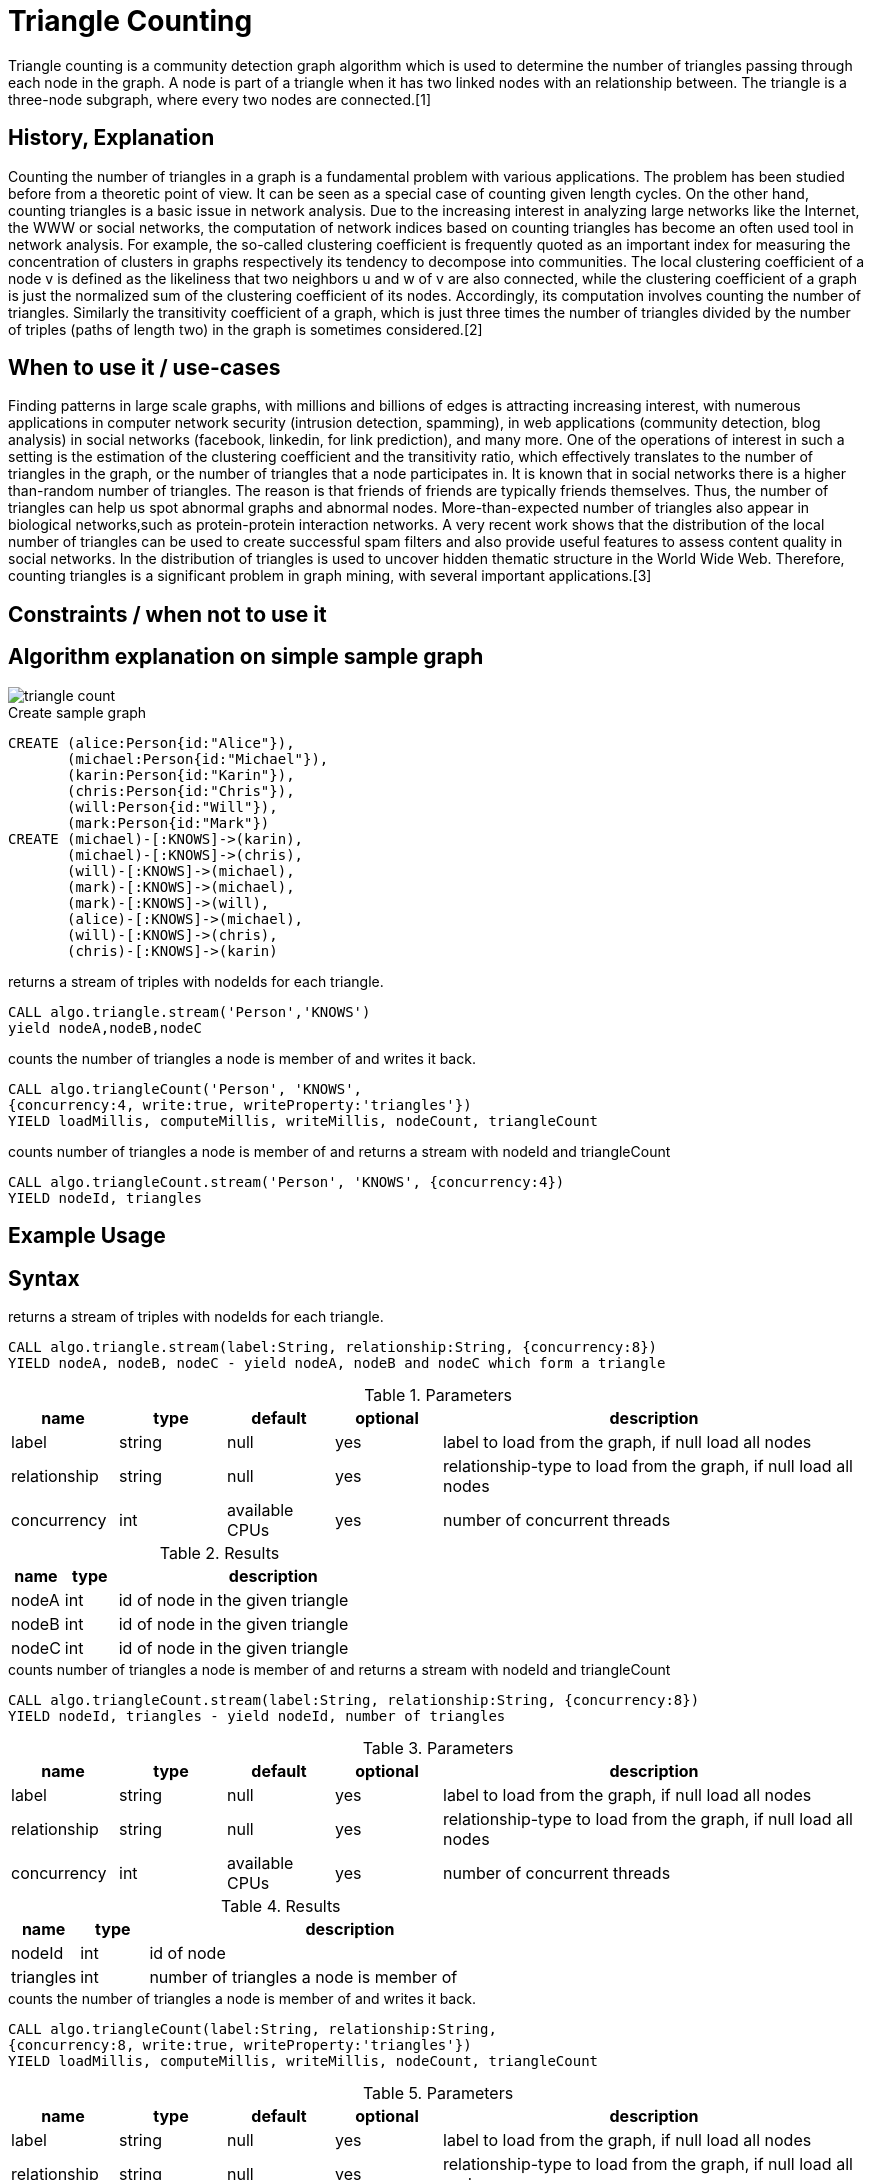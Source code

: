 = Triangle Counting

Triangle counting is a community detection graph algorithm which is used to determine the number of triangles passing through each node in the graph. A node is part of a triangle when it has two linked nodes with an relationship between. 
The triangle is a three-node subgraph, where every two nodes are connected.[1] 


== History, Explanation

Counting the number of triangles in a graph is a fundamental problem with various applications. 
The problem has been studied before from a theoretic point of view. 
It can be seen as a special case of counting given length cycles. 
On the other hand, counting triangles is a basic issue in network analysis. 
Due to the increasing interest in analyzing large networks like the Internet, the WWW or social networks, the computation of network indices based on counting triangles has become an often used tool in network analysis. 
For example, the so-called clustering coefficient is frequently quoted as an important index for measuring the concentration of clusters in graphs respectively its tendency to decompose into communities. 
The local clustering coefficient of a node v is defined as the likeliness that two neighbors u and w of v are also connected, while the clustering coefficient of a graph is just the normalized sum of the clustering coefficient of its nodes. 
Accordingly, its computation involves counting the number of triangles. 
Similarly the transitivity coefficient of a graph, which is just three times the number of triangles divided by the number of triples (paths of length two) in the graph is sometimes considered.[2] 

== When to use it / use-cases

Finding patterns in large scale graphs, with millions and billions of edges is attracting increasing interest, with numerous applications in computer network security (intrusion detection, spamming), in web applications (community detection, blog analysis) in social networks (facebook, linkedin, for link prediction), and many more. 
One of the operations of interest in such a setting is the estimation of the clustering coefficient and the transitivity ratio, which effectively translates to the number of triangles in the graph, or the number of triangles that a node participates in.
It is known that in social networks there is a higher than-random number of triangles. 
The reason is that friends of friends are typically friends themselves.
Thus, the number of triangles can help us spot abnormal graphs and abnormal nodes.
More-than-expected number of triangles also appear in biological networks,such as protein-protein interaction networks.
A very recent work shows that the distribution of the local number of triangles can be used to create successful spam filters and also provide useful features to assess content quality in social networks. 
In the distribution of triangles is used to uncover hidden thematic structure in the World Wide Web. 
Therefore, counting triangles is a significant problem in graph mining, with several important applications.[3]

== Constraints / when not to use it

== Algorithm explanation on simple sample graph

image::{img}/triangle_count.png[]


.Create sample graph
[source,cypher]
----
CREATE (alice:Person{id:"Alice"}),
       (michael:Person{id:"Michael"}),
       (karin:Person{id:"Karin"}),
       (chris:Person{id:"Chris"}),
       (will:Person{id:"Will"}),
       (mark:Person{id:"Mark"})
CREATE (michael)-[:KNOWS]->(karin),
       (michael)-[:KNOWS]->(chris),
       (will)-[:KNOWS]->(michael),
       (mark)-[:KNOWS]->(michael),
       (mark)-[:KNOWS]->(will),
       (alice)-[:KNOWS]->(michael),
       (will)-[:KNOWS]->(chris),
       (chris)-[:KNOWS]->(karin)
----

.returns a stream of triples with nodeIds for each triangle.
[source,cypher]
----
CALL algo.triangle.stream('Person','KNOWS') 
yield nodeA,nodeB,nodeC
----


.counts the number of triangles a node is member of and writes it back.
[source,cypher]
----
CALL algo.triangleCount('Person', 'KNOWS',
{concurrency:4, write:true, writeProperty:'triangles'}) 
YIELD loadMillis, computeMillis, writeMillis, nodeCount, triangleCount
----

.counts number of triangles a node is member of and returns a stream with nodeId and triangleCount
[source,cypher]
----
CALL algo.triangleCount.stream('Person', 'KNOWS', {concurrency:4}) 
YIELD nodeId, triangles
----


== Example Usage

== Syntax

.returns a stream of triples with nodeIds for each triangle.
[source,cypher]
----
CALL algo.triangle.stream(label:String, relationship:String, {concurrency:8})
YIELD nodeA, nodeB, nodeC - yield nodeA, nodeB and nodeC which form a triangle
----

.Parameters
[opts="header",cols="1,1,1,1,4"]
|===
| name | type | default | optional | description
| label  | string | null | yes | label to load from the graph, if null load all nodes
| relationship | string | null | yes | relationship-type to load from the graph, if null load all nodes
| concurrency | int | available CPUs | yes | number of concurrent threads
|===



.Results
[opts="header",cols="1,1,6"]
|===
| name | type | description
| nodeA | int | id of node in the given triangle
| nodeB | int | id of node in the given triangle
| nodeC | int | id of node in the given triangle
|===

.counts number of triangles a node is member of and returns a stream with nodeId and triangleCount
[source,cypher]
----
CALL algo.triangleCount.stream(label:String, relationship:String, {concurrency:8})
YIELD nodeId, triangles - yield nodeId, number of triangles
----

.Parameters
[opts="header",cols="1,1,1,1,4"]
|===
| name | type | default | optional | description
| label  | string | null | yes | label to load from the graph, if null load all nodes
| relationship | string | null | yes | relationship-type to load from the graph, if null load all nodes
| concurrency | int | available CPUs | yes | number of concurrent threads
|===



.Results
[opts="header",cols="1,1,6"]
|===
| name | type | description
| nodeId | int | id of node
| triangles | int | number of triangles a node is member of
|===

.counts the number of triangles a node is member of and writes it back.
[source,cypher]
----
CALL algo.triangleCount(label:String, relationship:String, 
{concurrency:8, write:true, writeProperty:'triangles'}) 
YIELD loadMillis, computeMillis, writeMillis, nodeCount, triangleCount
----

.Parameters
[opts="header",cols="1,1,1,1,4"]
|===
| name | type | default | optional | description
| label  | string | null | yes | label to load from the graph, if null load all nodes
| relationship | string | null | yes | relationship-type to load from the graph, if null load all nodes
| concurrency | int | available CPUs | yes | number of concurrent threads
| write | boolean | true | yes | if result should be written back as node property
| writeProperty | string | 'triangles' | yes | property name results are written back to
|===



.Results
[opts="header",cols="1,1,6"]
|===
| name | type | description
| nodeCount | int | number of nodes considered
| loadMillis | int | milliseconds for loading data
| evalMillis | int | milliseconds for running the algorithm
| writeMillis | int | milliseconds for writing result data back
| triangleCount | int | number of triangles in the given graph. 


|===


== References

* [1] https://www.infoq.com/articles/apache-spark-graphx

* [2] http://i11www.iti.kit.edu/extra/publications/sw-fclt-05_t.pdf

* [3] http://www.math.cmu.edu/~ctsourak/tsourICDM08.pdf


ifdef::implementation[]

== Implementation Details


- [ ] single threaded implementation
- [ ] tests
- [ ] edge case tests
- [ ] implement procedure
- [ ] simple benchmark 
- [ ] benchmark on bigger graphs
- [ ] parallelization
- [ ] evaluation
- [ ] documentation

== Details

_algo.triangle.stream(..)_ returns a Stream of Triples with nodeIds for each triangle.

_algo.triangleCount(..)_ counts the number of triangles a node is member of and writes it back.
It also counts the triangle in the whole graph and returns it in the Stats

_algo.triangleCount.stream(..)_ counts number of triangles a node is member of and returns
a stream with nodeId and triangleCount

*Note*


*sum(triangleCount) == triangleCount * 3* because every triangle adds 1 to each of its 3 nodes.


endif::implementation[]
